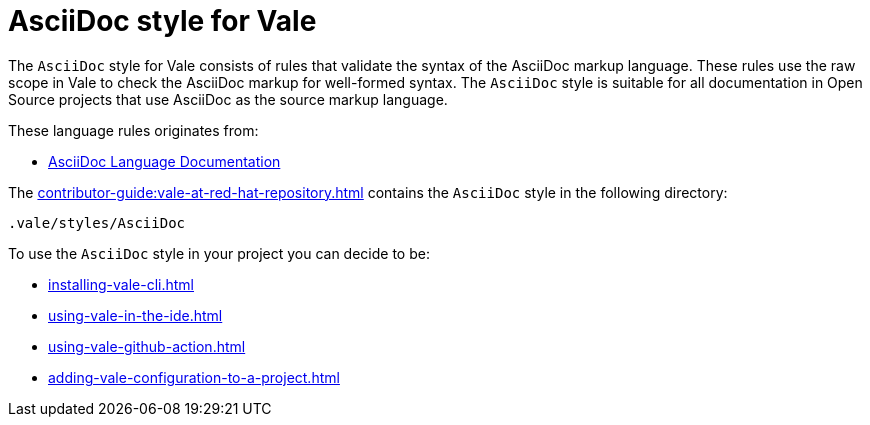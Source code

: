 // Metadata for Antora
:navtitle: AsciiDoc Style
:keywords: asciidoc-style-for-vale, antora
:description: Get started with AsciiDoc style for Vale
:page-aliases: end-user-guide:asciidoc-style-for-vale.adoc
// End of metadata for Antora

:context: asciidoc-style-for-vale
:_module-type: CONCEPT
[id="asciidoc-style-for-vale_{context}"]
= AsciiDoc style for Vale

The `AsciiDoc` style for Vale consists of rules that validate the syntax of the AsciiDoc markup language. These rules use the raw scope in Vale to check the AsciiDoc markup for well-formed syntax. The `AsciiDoc` style is suitable for all documentation in Open Source projects that use AsciiDoc as the source markup language.

These language rules originates from:

* link:https://docs.asciidoctor.org/asciidoc/latest/[AsciiDoc Language Documentation]

The xref:contributor-guide:vale-at-red-hat-repository.adoc[] contains the `AsciiDoc` style in the following directory:

----
.vale/styles/AsciiDoc
----

To use the `AsciiDoc` style in your project you can decide to be:

* xref:installing-vale-cli.adoc[]
* xref:using-vale-in-the-ide.adoc[]
* xref:using-vale-github-action.adoc[]
* xref:adding-vale-configuration-to-a-project.adoc[]



